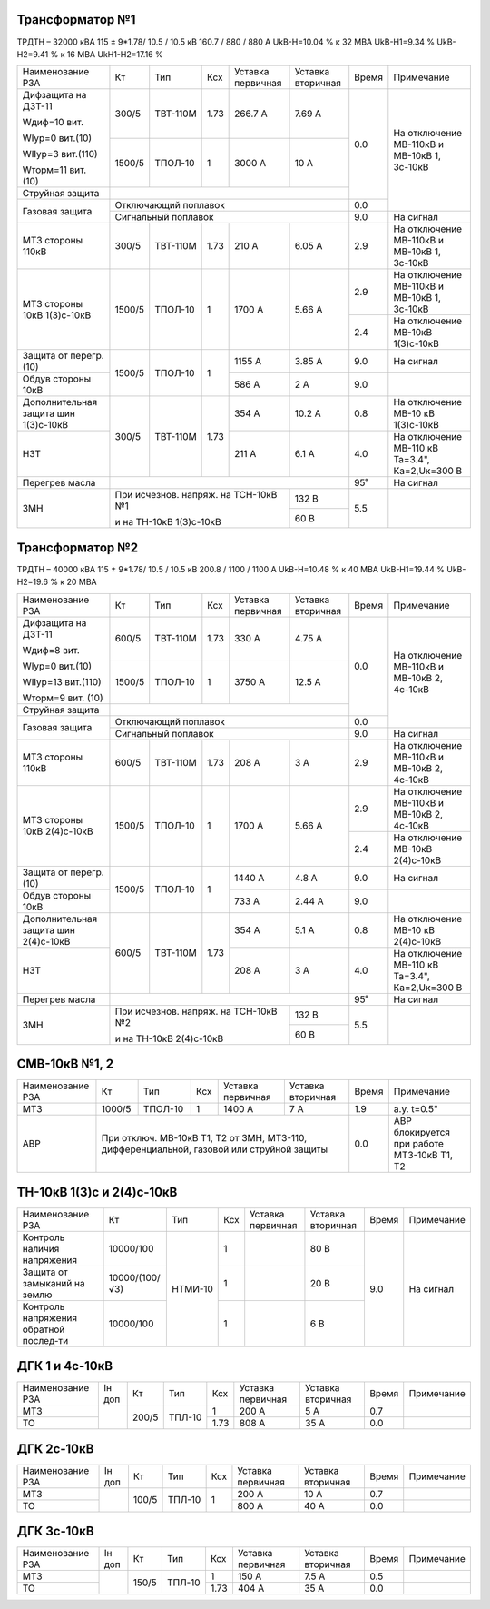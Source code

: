 Трансформатор №1
~~~~~~~~~~~~~~~~

ТРДТН – 32000 кВА  115 ± 9*1.78/ 10.5 / 10.5 кВ
160.7 / 880 / 880 А    UkВ-Н=10.04 % к 32 МВА UkВ-Н1=9.34 % UkВ-Н2=9.41 % к 16 МВА UkН1-Н2=17.16 %

+-----------------------+-------+--------+-----+-------------+---------+-----+------------------------+
|Наименование РЗА       | Кт    | Тип    |Ксх  |Уставка      |Уставка  |Время|Примечание              |
|                       |       |        |     |первичная    |вторичная|     |                        |
+-----------------------+-------+--------+-----+-------------+---------+-----+------------------------+
| Дифзащита на ДЗТ-11   | 300/5 |ТВТ-110М| 1.73| 266.7 А     | 7.69 А  | 0.0 |На отключение МВ-110кВ и|
|                       |       |        |     |             |         |     |МВ-10кВ 1, 3с-10кВ      |
| Wдиф=10 вит.          +-------+--------+-----+-------------+---------+     |                        |
|                       | 1500/5|ТПОЛ-10 |  1  | 3000 А      | 10 А    |     |                        |
| WIур=0 вит.(10)       |       |        |     |             |         |     |                        |
|                       |       |        |     |             |         |     |                        |
| WIIур=3 вит.(110)     |       |        |     |             |         |     |                        |
|                       |       |        |     |             |         |     |                        |
| Wторм=11 вит. (10)    |       |        |     |             |         |     |                        |
+-----------------------+-------+--------+-----+-------------+---------+     |                        |
| Струйная  защита      |                                              |     |                        |
+-----------------------+----------------------------------------------+-----+                        |
| Газовая защита        | Отключающий поплавок                         | 0.0 |                        |
|                       +----------------------------------------------+-----+------------------------+
|                       | Сигнальный  поплавок                         | 9.0 | На сигнал              |
+-----------------------+-------+--------+-----+-------------+---------+-----+------------------------+
| МТЗ стороны 110кВ     |300/5  |ТВТ-110М| 1.73| 210 А       | 6.05 А  | 2.9 |На отключение МВ-110кВ  |
|                       |       |        |     |             |         |     |и МВ-10кВ 1, 3с-10кВ    |
+-----------------------+-------+--------+-----+-------------+---------+-----+------------------------+
| МТЗ стороны 10кВ      |1500/5 |ТПОЛ-10 | 1   | 1700 А      | 5.66 А  | 2.9 |На отключение МВ-110кВ  |
| 1(3)с-10кВ            |       |        |     |             |         |     |и МВ-10кВ 1, 3с-10кВ    |
|                       |       |        |     |             |         +-----+------------------------+
|                       |       |        |     |             |         | 2.4 |На отключение МВ-10кВ   |
|                       |       |        |     |             |         |     |1(3)с-10кВ              |
+-----------------------+-------+--------+-----+-------------+---------+-----+------------------------+
| Защита от перегр. (10)|1500/5 |ТПОЛ-10 | 1   | 1155 А      | 3.85 А  | 9.0 | На сигнал              |
|                       |       |        |     |             |         |     |                        |
+-----------------------+       |        |     +-------------+---------+-----+------------------------+
| Обдув стороны 10кВ    |       |        |     | 586 А       | 2 А     | 9.0 |                        |
+-----------------------+-------+--------+-----+-------------+---------+-----+------------------------+
|Дополнительная защита  |300/5  |ТВТ-110М| 1.73| 354 А       | 10.2 А  | 0.8 |На отключение МВ-10 кВ  |
|шин 1(3)с-10кВ         |       |        |     |             |         |     |1(3)с-10кВ              |
+-----------------------+       |        |     +-------------+---------+-----+------------------------+
|НЗТ                    |       |        |     | 211 А       | 6.1 А   | 4.0 |На отключение МВ-110 кВ |
|                       |       |        |     |             |         |     |Та=3.4", Ка=2,Uк=300 В  |
+-----------------------+-------+--------+-----+-------------+---------+-----+------------------------+
| Перегрев масла        |                                              | 95˚ | На сигнал              |
+-----------------------+------------------------------------+---------+-----+------------------------+
| ЗМН                   |При исчезнов. напряж. на ТСН-10кВ №1| 132 В   | 5.5 |                        |
|                       |                                    +---------+     |                        |
|                       |и на ТН-10кВ 1(3)с-10кВ             | 60 В    |     |                        |
+-----------------------+------------------------------------+---------+-----+------------------------+

Трансформатор №2
~~~~~~~~~~~~~~~~

ТРДТН – 40000 кВА  115 ± 9*1.78/ 10.5 / 10.5 кВ
200.8 / 1100 / 1100 А    UkВ-Н=10.48 % к 40 МВА UkВ-Н1=19.44 % UkВ-Н2=19.6 % к 20 МВА

+-----------------------+-------+--------+-----+-------------+---------+-----+------------------------+
|Наименование РЗА       | Кт    | Тип    |Ксх  |Уставка      |Уставка  |Время|Примечание              |
|                       |       |        |     |первичная    |вторичная|     |                        |
+-----------------------+-------+--------+-----+-------------+---------+-----+------------------------+
| Дифзащита на ДЗТ-11   | 600/5 |ТВТ-110М| 1.73| 330 А       | 4.75 А  | 0.0 |На отключение МВ-110кВ и|
|                       |       |        |     |             |         |     |МВ-10кВ 2, 4с-10кВ      |
| Wдиф=8 вит.           +-------+--------+-----+-------------+---------+     |                        |
|                       | 1500/5|ТПОЛ-10 |  1  | 3750 А      | 12.5 А  |     |                        |
| WIур=0 вит.(10)       |       |        |     |             |         |     |                        |
|                       |       |        |     |             |         |     |                        |
| WIIур=13 вит.(110)    |       |        |     |             |         |     |                        |
|                       |       |        |     |             |         |     |                        |
| Wторм=9 вит. (10)     |       |        |     |             |         |     |                        |
+-----------------------+-------+--------+-----+-------------+---------+     |                        |
| Струйная  защита      |                                              |     |                        |
+-----------------------+----------------------------------------------+-----+                        |
| Газовая защита        | Отключающий поплавок                         | 0.0 |                        |
|                       +----------------------------------------------+-----+------------------------+
|                       | Сигнальный  поплавок                         | 9.0 | На сигнал              |
+-----------------------+-------+--------+-----+-------------+---------+-----+------------------------+
| МТЗ стороны 110кВ     |600/5  |ТВТ-110М| 1.73| 208 А       | 3 А     | 2.9 |На отключение МВ-110кВ  |
|                       |       |        |     |             |         |     |и МВ-10кВ 2, 4с-10кВ    |
+-----------------------+-------+--------+-----+-------------+---------+-----+------------------------+
| МТЗ стороны 10кВ      |1500/5 |ТПОЛ-10 | 1   | 1700 А      | 5.66 А  | 2.9 |На отключение МВ-110кВ  |
| 2(4)с-10кВ            |       |        |     |             |         |     |и МВ-10кВ 2, 4с-10кВ    |
|                       |       |        |     |             |         +-----+------------------------+
|                       |       |        |     |             |         | 2.4 |На отключение МВ-10кВ   |
|                       |       |        |     |             |         |     |2(4)с-10кВ              |
+-----------------------+-------+--------+-----+-------------+---------+-----+------------------------+
| Защита от перегр. (10)|1500/5 |ТПОЛ-10 | 1   | 1440 А      | 4.8 А   | 9.0 | На сигнал              |
|                       |       |        |     |             |         |     |                        |
+-----------------------+       |        |     +-------------+---------+-----+------------------------+
| Обдув стороны 10кВ    |       |        |     | 733 А       | 2.44 А  | 9.0 |                        |
+-----------------------+-------+--------+-----+-------------+---------+-----+------------------------+
|Дополнительная защита  |600/5  |ТВТ-110М| 1.73| 354 А       | 5.1 А   | 0.8 |На отключение МВ-10 кВ  |
|шин 2(4)с-10кВ         |       |        |     |             |         |     |2(4)с-10кВ              |
+-----------------------+       |        |     +-------------+---------+-----+------------------------+
|НЗТ                    |       |        |     | 208 А       | 3 А     | 4.0 |На отключение МВ-110 кВ |
|                       |       |        |     |             |         |     |Та=3.4", Ка=2,Uк=300 В  |
+-----------------------+-------+--------+-----+-------------+---------+-----+------------------------+
| Перегрев масла        |                                              | 95˚ | На сигнал              |
+-----------------------+------------------------------------+---------+-----+------------------------+
| ЗМН                   |При исчезнов. напряж. на ТСН-10кВ №2| 132 В   | 5.5 |                        |
|                       |                                    +---------+     |                        |
|                       |и на ТН-10кВ 2(4)с-10кВ             | 60 В    |     |                        |
+-----------------------+------------------------------------+---------+-----+------------------------+


СМВ-10кВ №1, 2
~~~~~~~~~~~~~~

+----------------+------+-------+---+---------+---------+-----+--------------------------+
|Наименование РЗА| Кт   | Тип   |Ксх|Уставка  |Уставка  |Время|Примечание                |
|                |      |       |   |первичная|вторичная|     |                          |
+----------------+------+-------+---+---------+---------+-----+--------------------------+
| МТЗ            |1000/5|ТПОЛ-10| 1 | 1400 А  | 7 А     | 1.9 | а.у. t=0.5"              |
+----------------+------+-------+---+---------+---------+-----+--------------------------+
| АВР            |При отключ. МВ-10кВ Т1, Т2 от ЗМН,    | 0.0 |АВР блокируется при работе|
|                |МТЗ-110, дифференциальной, газовой    |     |МТЗ-10кВ Т1, Т2           |
|                |или струйной защиты                   |     |                          |
+----------------+--------------------------------------+-----+--------------------------+

ТН-10кВ 1(3)с и 2(4)с-10кВ
~~~~~~~~~~~~~~~~~~~~~~~~~~

+-------------------+--------------+-------+---+---------+---------+-----+----------+
|Наименование РЗА   | Кт           | Тип   |Ксх|Уставка  |Уставка  |Время|Примечание|
|                   |              |       |   |первичная|вторичная|     |          |
+-------------------+--------------+-------+---+---------+---------+-----+----------+
|Контроль наличия   |10000/100     |НТМИ-10| 1 |         | 80 В    | 9.0 |На сигнал |
|напряжения         |              |       |   |         |         |     |          |
+-------------------+--------------+       +---+---------+---------+     |          |
|Защита от замыканий|10000/(100/√3)|       | 1 |         | 20 В    |     |          |
|на землю           |              |       |   |         |         |     |          |
+-------------------+--------------+       +---+---------+---------+     |          |
|Контроль напряжения|10000/100     |       | 1 |         | 6 В     |     |          |
|обратной послед-ти |              |       |   |         |         |     |          |
+-------------------+--------------+-------+---+---------+---------+-----+----------+

ДГК 1 и 4с-10кВ
~~~~~~~~~~~~~~~

+----------------+------+-----+------+-----+---------+---------+-----+----------+
|Наименование РЗА|Iн доп| Кт  | Тип  |Ксх  |Уставка  |Уставка  |Время|Примечание|
|                |      |     |      |     |первичная|вторичная|     |          |
+----------------+------+-----+------+-----+---------+---------+-----+----------+
| МТЗ            |      |200/5|ТПЛ-10| 1   | 200 А   | 5 А     | 0.7 |          |
+----------------+      |     |      +-----+---------+---------+-----+----------+
| ТО             |      |     |      | 1.73| 808 А   | 35 А    | 0.0 |          |
+----------------+------+-----+------+-----+---------+---------+-----+----------+

ДГК 2с-10кВ
~~~~~~~~~~~~~~~~~~~~

+----------------+------+-----+------+---+---------+---------+-----+----------+
|Наименование РЗА|Iн доп| Кт  | Тип  |Ксх|Уставка  |Уставка  |Время|Примечание|
|                |      |     |      |   |первичная|вторичная|     |          |
+----------------+------+-----+------+---+---------+---------+-----+----------+
| МТЗ            |      |100/5|ТПЛ-10| 1 | 200 А   | 10 А    | 0.7 |          |
+----------------+      |     |      |   +---------+---------+-----+----------+
| ТО             |      |     |      |   | 800 А   | 40 А    | 0.0 |          |
+----------------+------+-----+------+---+---------+---------+-----+----------+

ДГК 3с-10кВ
~~~~~~~~~~~

+----------------+------+-----+------+-----+---------+---------+-----+----------+
|Наименование РЗА|Iн доп| Кт  | Тип  |Ксх  |Уставка  |Уставка  |Время|Примечание|
|                |      |     |      |     |первичная|вторичная|     |          |
+----------------+------+-----+------+-----+---------+---------+-----+----------+
| МТЗ            |      |150/5|ТПЛ-10| 1   | 150 А   | 7.5 А   | 0.5 |          |
+----------------+      |     |      +-----+---------+---------+-----+----------+
| ТО             |      |     |      | 1.73| 404 А   | 35 А    | 0.0 |          |
+----------------+------+-----+------+-----+---------+---------+-----+----------+
